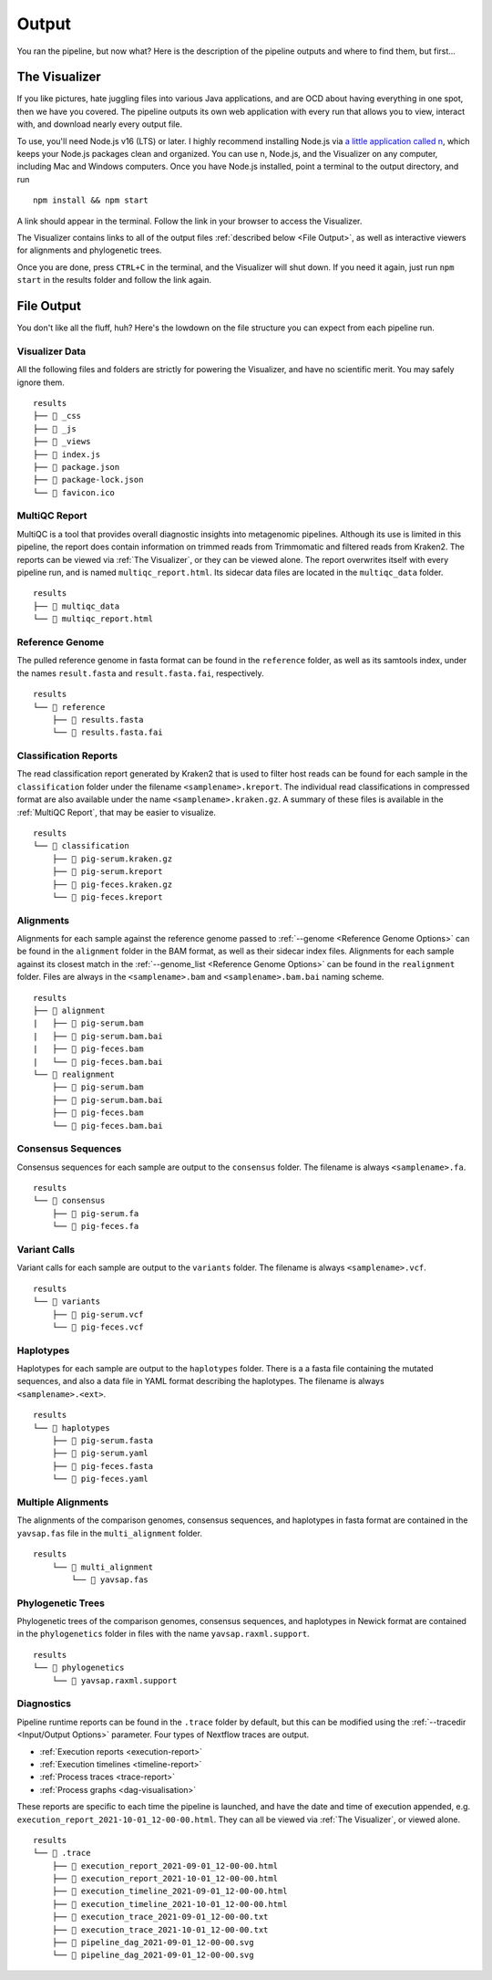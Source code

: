 Output
======

You ran the pipeline, but now what? Here is the description of the pipeline
outputs and where to find them, but first...

The Visualizer
--------------

If you like pictures, hate juggling files into various Java applications, and
are OCD about having everything in one spot, then we have you covered. The
pipeline outputs its own web application with every run that allows you to view,
interact with, and download nearly every output file.

To use, you'll need Node.js v16 (LTS) or later. I highly recommend installing
Node.js via `a little application called n <https://github.com/tj/n>`_, which
keeps your Node.js packages clean and organized. You can use n, Node.js, and the
Visualizer on any computer, including Mac and Windows computers. Once you have
Node.js installed, point a terminal to the output directory, and run

::

    npm install && npm start

A link should appear in the terminal. Follow the link in your browser to access
the Visualizer.

The Visualizer contains links to all of the output files
:ref:`described below <File Output>`, as well as interactive viewers for
alignments and phylogenetic trees.

Once you are done, press ``CTRL+C`` in the terminal, and the Visualizer will
shut down. If you need it again, just run ``npm start`` in the results folder
and follow the link again.

File Output
-----------

You don't like all the fluff, huh? Here's the lowdown on the file structure you
can expect from each pipeline run.

Visualizer Data
^^^^^^^^^^^^^^^

All the following files and folders are strictly for powering the Visualizer,
and have no scientific merit. You may safely ignore them.

::

    results
    ├── 📁 _css
    ├── 📁 _js
    ├── 📁 _views
    ├── 📝 index.js
    ├── 📝 package.json
    ├── 📝 package-lock.json
    └── 📝 favicon.ico

MultiQC Report
^^^^^^^^^^^^^^

MultiQC is a tool that provides overall diagnostic insights into metagenomic
pipelines. Although its use is limited in this pipeline, the report does contain
information on trimmed reads from Trimmomatic and filtered reads from Kraken2.
The reports can be viewed via :ref:`The Visualizer`, or they can be viewed
alone. The report overwrites itself with every pipeline run, and is named
``multiqc_report.html``. Its sidecar data files are located in the
``multiqc_data`` folder.

::

    results
    ├── 📁 multiqc_data
    └── 📝 multiqc_report.html

Reference Genome
^^^^^^^^^^^^^^^^

The pulled reference genome in fasta format can be found in the ``reference``
folder, as well as its samtools index, under the names ``result.fasta`` and
``result.fasta.fai``, respectively.

::

    results
    └── 📁 reference
        ├── 📝 results.fasta
        └── 📝 results.fasta.fai


Classification Reports
^^^^^^^^^^^^^^^^^^^^^^

The read classification report generated by Kraken2 that is used to filter host
reads can be found for each sample in the ``classification`` folder under the
filename ``<samplename>.kreport``. The individual read classifications in
compressed format are also available under the name ``<samplename>.kraken.gz``.
A summary of these files is available in the :ref:`MultiQC Report`, that may be
easier to visualize.

::

    results
    └── 📁 classification
        ├── 📝 pig-serum.kraken.gz
        ├── 📝 pig-serum.kreport
        ├── 📝 pig-feces.kraken.gz
        └── 📝 pig-feces.kreport

Alignments
^^^^^^^^^^

Alignments for each sample against the reference genome passed to :ref:`--genome
<Reference Genome Options>` can be found in the ``alignment`` folder in the BAM
format, as well as their sidecar index files. Alignments for each sample against
its closest match in the :ref:`--genome_list <Reference Genome Options>` can be
found in the ``realignment`` folder. Files are always in the
``<samplename>.bam`` and ``<samplename>.bam.bai`` naming scheme.

::

    results
    ├── 📁 alignment
    |   ├── 📝 pig-serum.bam
    |   ├── 📝 pig-serum.bam.bai
    |   ├── 📝 pig-feces.bam
    |   └── 📝 pig-feces.bam.bai
    └── 📁 realignment
        ├── 📝 pig-serum.bam
        ├── 📝 pig-serum.bam.bai
        ├── 📝 pig-feces.bam
        └── 📝 pig-feces.bam.bai

Consensus Sequences
^^^^^^^^^^^^^^^^^^^

Consensus sequences for each sample are output to the ``consensus`` folder. The
filename is always ``<samplename>.fa``.

::

    results
    └── 📁 consensus
        ├── 📝 pig-serum.fa
        └── 📝 pig-feces.fa

Variant Calls
^^^^^^^^^^^^^

Variant calls for each sample are output to the ``variants`` folder. The
filename is always ``<samplename>.vcf``.

::

    results
    └── 📁 variants
        ├── 📝 pig-serum.vcf
        └── 📝 pig-feces.vcf

Haplotypes
^^^^^^^^^^

Haplotypes for each sample are output to the ``haplotypes`` folder. There is a a
fasta file containing the mutated sequences, and also a data file in YAML format
describing the haplotypes. The filename is always
``<samplename>.<ext>``.

::

    results
    └── 📁 haplotypes
        ├── 📝 pig-serum.fasta
        ├── 📝 pig-serum.yaml
        ├── 📝 pig-feces.fasta
        └── 📝 pig-feces.yaml


Multiple Alignments
^^^^^^^^^^^^^^^^^^^

The alignments of the comparison genomes, consensus sequences, and haplotypes in
fasta format are contained in the ``yavsap.fas`` file in the ``multi_alignment``
folder.

::

    results
        └── 📁 multi_alignment
            └── 📝 yavsap.fas

Phylogenetic Trees
^^^^^^^^^^^^^^^^^^

Phylogenetic trees of the comparison genomes, consensus sequences, and
haplotypes in Newick format are contained in the ``phylogenetics`` folder in
files with the name ``yavsap.raxml.support``.

::

    results
    └── 📁 phylogenetics
        └── 📝 yavsap.raxml.support

Diagnostics
^^^^^^^^^^^

Pipeline runtime reports can be found in the ``.trace`` folder by default, but
this can be modified using the :ref:`--tracedir <Input/Output Options>`
parameter. Four types of Nextflow traces are output.

* :ref:`Execution reports <execution-report>`
* :ref:`Execution timelines <timeline-report>`
* :ref:`Process traces <trace-report>`
* :ref:`Process graphs <dag-visualisation>`


These reports are specific to each time the pipeline is launched, and have the
date and time of execution appended, e.g.
``execution_report_2021-10-01_12-00-00.html``. They can all be viewed via
:ref:`The Visualizer`, or viewed alone.

::

    results
    └── 📁 .trace
        ├── 📝 execution_report_2021-09-01_12-00-00.html
        ├── 📝 execution_report_2021-10-01_12-00-00.html
        ├── 📝 execution_timeline_2021-09-01_12-00-00.html
        ├── 📝 execution_timeline_2021-10-01_12-00-00.html
        ├── 📝 execution_trace_2021-09-01_12-00-00.txt
        ├── 📝 execution_trace_2021-10-01_12-00-00.txt
        ├── 📝 pipeline_dag_2021-09-01_12-00-00.svg
        └── 📝 pipeline_dag_2021-09-01_12-00-00.svg
